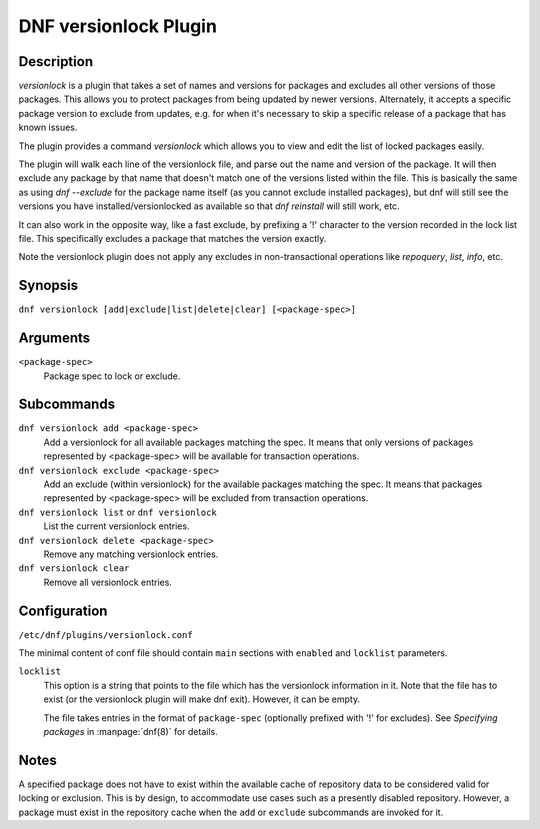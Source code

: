 ..
  Copyright (C) 2015  Red Hat, Inc.

  This copyrighted material is made available to anyone wishing to use,
  modify, copy, or redistribute it subject to the terms and conditions of
  the GNU General Public License v.2, or (at your option) any later version.
  This program is distributed in the hope that it will be useful, but WITHOUT
  ANY WARRANTY expressed or implied, including the implied warranties of
  MERCHANTABILITY or FITNESS FOR A PARTICULAR PURPOSE.  See the GNU General
  Public License for more details.  You should have received a copy of the
  GNU General Public License along with this program; if not, write to the
  Free Software Foundation, Inc., 51 Franklin Street, Fifth Floor, Boston, MA
  02110-1301, USA.  Any Red Hat trademarks that are incorporated in the
  source code or documentation are not subject to the GNU General Public
  License and may only be used or replicated with the express permission of
  Red Hat, Inc.

======================
DNF versionlock Plugin
======================

-----------
Description
-----------

`versionlock` is a plugin that takes a set of names and versions for packages and
excludes all other versions of those packages. This allows you to protect
packages from being updated by newer versions. Alternately, it accepts a specific
package version to exclude from updates, e.g. for when it's necessary to skip a
specific release of a package that has known issues.

The plugin provides a command `versionlock` which allows you to view and edit the
list of locked packages easily.

The plugin will walk each line of the versionlock file, and parse out the name and
version of the package. It will then exclude any package by that name that
doesn't match one of the versions listed within the file. This is basically
the same as using `dnf --exclude` for the package name itself (as you cannot exclude
installed packages), but dnf will still see the versions you have
installed/versionlocked as available so that `dnf reinstall` will still
work, etc.

It can also work in the opposite way, like a fast exclude, by prefixing a '!'
character to the version recorded in the lock list file. This specifically
excludes a package that matches the version exactly.

Note the versionlock plugin does not apply any excludes in non-transactional
operations like `repoquery`, `list`, `info`, etc.

--------
Synopsis
--------

``dnf versionlock [add|exclude|list|delete|clear] [<package-spec>]``

---------
Arguments
---------

``<package-spec>``
    Package spec to lock or exclude.

-----------
Subcommands
-----------

``dnf versionlock add <package-spec>``
    Add a versionlock for all available packages matching the spec. It means that only versions of
    packages represented by <package-spec> will be available for transaction operations.

``dnf versionlock exclude <package-spec>``
    Add an exclude (within  versionlock) for the available packages matching the spec. It means that
    packages represented by <package-spec> will be excluded from transaction operations.

``dnf versionlock list`` or ``dnf versionlock``
    List the current versionlock entries.

``dnf versionlock delete <package-spec>``
    Remove any matching versionlock entries.

``dnf versionlock clear``
    Remove all versionlock entries.

-------------
Configuration
-------------

``/etc/dnf/plugins/versionlock.conf``

The minimal content of conf file should contain ``main`` sections with ``enabled`` and
``locklist`` parameters.


``locklist``
      This option is a string that points to the file which has the versionlock
      information in it. Note that the file has to exist (or the versionlock plugin
      will make dnf exit). However, it can be empty.

      The file takes entries in the format of ``package-spec`` (optionally prefixed with '!' for
      excludes).
      See `Specifying packages` in :manpage:`dnf(8)` for details.

-----
Notes
-----

A specified package does not have to exist within the available cache of repository data
to be considered valid for locking or exclusion. This is by design, to accommodate use
cases such as a presently disabled repository. However, a package must exist in the
repository cache when the ``add`` or ``exclude`` subcommands are invoked for it.
